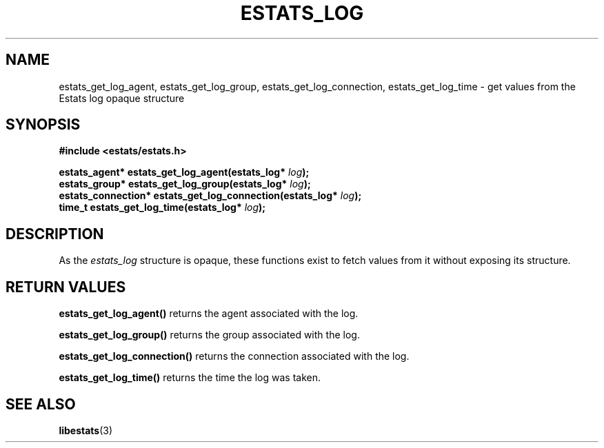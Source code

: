 .\" $Id: estats_log_accessors.3,v 1.1 2003/01/06 20:50:34 engelhar Exp $
.TH ESTATS_LOG 3 "12 December 2002" "Estats Userland" "Estats"
.SH NAME
estats_get_log_agent, estats_get_log_group, estats_get_log_connection,
estats_get_log_time \- get values from the Estats log opaque structure
.SH SYNOPSIS
.B #include <estats/estats.h>
.PP
.nf
.BI "estats_agent*      estats_get_log_agent(estats_log* " log ");"
.BI "estats_group*      estats_get_log_group(estats_log* " log ");"
.BI "estats_connection* estats_get_log_connection(estats_log* " log ");"
.BI "time_t             estats_get_log_time(estats_log* " log ");"
.fi
.SH DESCRIPTION
As the \fIestats_log\fR structure is opaque, these functions exist to
fetch values from it without exposing its structure.
.SH RETURN VALUES
\fBestats_get_log_agent()\fR returns the agent associated with the log.
.PP
\fBestats_get_log_group()\fR returns the group associated with the log.
.PP
\fBestats_get_log_connection()\fR returns the connection associated with
the log.
.PP
\fBestats_get_log_time()\fR returns the time the log was taken.
.SH SEE ALSO
.BR libestats (3)
